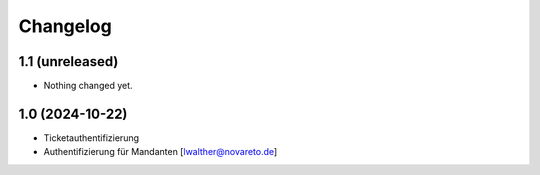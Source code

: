 Changelog
=========

1.1 (unreleased)
----------------

- Nothing changed yet.


1.0 (2024-10-22)
----------------

- Ticketauthentifizierung
- Authentifizierung für Mandanten [lwalther@novareto.de]
